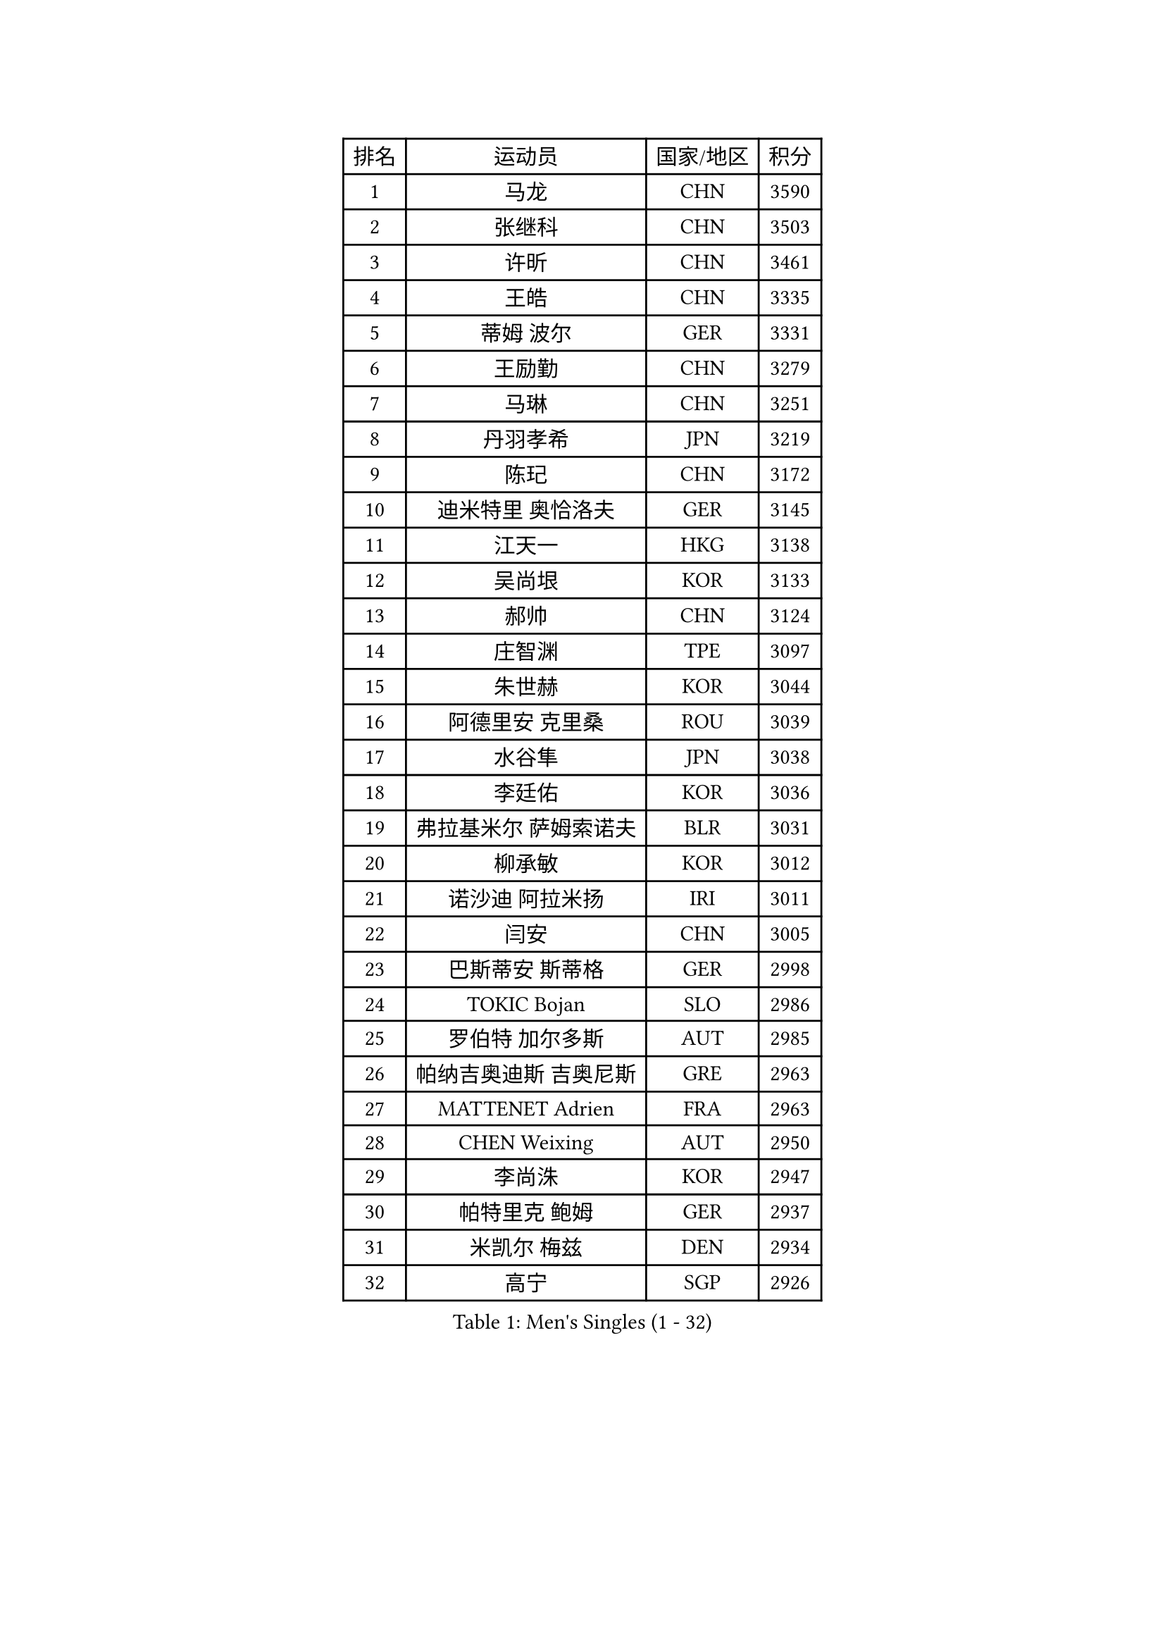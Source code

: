 
#set text(font: ("Courier New", "NSimSun"))
#figure(
  caption: "Men's Singles (1 - 32)",
    table(
      columns: 4,
      [排名], [运动员], [国家/地区], [积分],
      [1], [马龙], [CHN], [3590],
      [2], [张继科], [CHN], [3503],
      [3], [许昕], [CHN], [3461],
      [4], [王皓], [CHN], [3335],
      [5], [蒂姆 波尔], [GER], [3331],
      [6], [王励勤], [CHN], [3279],
      [7], [马琳], [CHN], [3251],
      [8], [丹羽孝希], [JPN], [3219],
      [9], [陈玘], [CHN], [3172],
      [10], [迪米特里 奥恰洛夫], [GER], [3145],
      [11], [江天一], [HKG], [3138],
      [12], [吴尚垠], [KOR], [3133],
      [13], [郝帅], [CHN], [3124],
      [14], [庄智渊], [TPE], [3097],
      [15], [朱世赫], [KOR], [3044],
      [16], [阿德里安 克里桑], [ROU], [3039],
      [17], [水谷隼], [JPN], [3038],
      [18], [李廷佑], [KOR], [3036],
      [19], [弗拉基米尔 萨姆索诺夫], [BLR], [3031],
      [20], [柳承敏], [KOR], [3012],
      [21], [诺沙迪 阿拉米扬], [IRI], [3011],
      [22], [闫安], [CHN], [3005],
      [23], [巴斯蒂安 斯蒂格], [GER], [2998],
      [24], [TOKIC Bojan], [SLO], [2986],
      [25], [罗伯特 加尔多斯], [AUT], [2985],
      [26], [帕纳吉奥迪斯 吉奥尼斯], [GRE], [2963],
      [27], [MATTENET Adrien], [FRA], [2963],
      [28], [CHEN Weixing], [AUT], [2950],
      [29], [李尚洙], [KOR], [2947],
      [30], [帕特里克 鲍姆], [GER], [2937],
      [31], [米凯尔 梅兹], [DEN], [2934],
      [32], [高宁], [SGP], [2926],
    )
  )#pagebreak()

#set text(font: ("Courier New", "NSimSun"))
#figure(
  caption: "Men's Singles (33 - 64)",
    table(
      columns: 4,
      [排名], [运动员], [国家/地区], [积分],
      [33], [岸川圣也], [JPN], [2916],
      [34], [LUNDQVIST Jens], [SWE], [2909],
      [35], [蒂亚戈 阿波罗尼亚], [POR], [2903],
      [36], [张一博], [JPN], [2900],
      [37], [SKACHKOV Kirill], [RUS], [2897],
      [38], [TAKAKIWA Taku], [JPN], [2897],
      [39], [林高远], [CHN], [2895],
      [40], [KARAKASEVIC Aleksandar], [SRB], [2891],
      [41], [ZHAN Jian], [SGP], [2882],
      [42], [JANG Song Man], [PRK], [2869],
      [43], [LIVENTSOV Alexey], [RUS], [2857],
      [44], [马克斯 弗雷塔斯], [POR], [2851],
      [45], [吉村真晴], [JPN], [2849],
      [46], [LIN Ju], [DOM], [2849],
      [47], [MATSUDAIRA Kenji], [JPN], [2846],
      [48], [LEUNG Chu Yan], [HKG], [2833],
      [49], [MONTEIRO Joao], [POR], [2831],
      [50], [ACHANTA Sharath Kamal], [IND], [2829],
      [51], [WANG Eugene], [CAN], [2825],
      [52], [#text(gray, "高礼泽")], [HKG], [2824],
      [53], [CHTCHETININE Evgueni], [BLR], [2822],
      [54], [HABESOHN Daniel], [AUT], [2819],
      [55], [尹在荣], [KOR], [2819],
      [56], [SEO Hyundeok], [KOR], [2815],
      [57], [金珉锡], [KOR], [2812],
      [58], [TAN Ruiwu], [CRO], [2809],
      [59], [吉田海伟], [JPN], [2807],
      [60], [KIM Hyok Bong], [PRK], [2806],
      [61], [PATTANTYUS Adam], [HUN], [2804],
      [62], [CHO Eonrae], [KOR], [2802],
      [63], [克里斯蒂安 苏斯], [GER], [2788],
      [64], [松平健太], [JPN], [2782],
    )
  )#pagebreak()

#set text(font: ("Courier New", "NSimSun"))
#figure(
  caption: "Men's Singles (65 - 96)",
    table(
      columns: 4,
      [排名], [运动员], [国家/地区], [积分],
      [65], [VANG Bora], [TUR], [2780],
      [66], [帕特里克 弗朗西斯卡], [GER], [2779],
      [67], [侯英超], [CHN], [2771],
      [68], [卢文 菲鲁斯], [GER], [2770],
      [69], [维尔纳 施拉格], [AUT], [2766],
      [70], [安德烈 加奇尼], [CRO], [2765],
      [71], [GERELL Par], [SWE], [2754],
      [72], [郑荣植], [KOR], [2753],
      [73], [#text(gray, "RUBTSOV Igor")], [RUS], [2752],
      [74], [SMIRNOV Alexey], [RUS], [2748],
      [75], [让 米歇尔 赛弗], [BEL], [2746],
      [76], [SAHA Subhajit], [IND], [2742],
      [77], [唐鹏], [HKG], [2741],
      [78], [BOBOCICA Mihai], [ITA], [2739],
      [79], [SHIBAEV Alexander], [RUS], [2737],
      [80], [YIN Hang], [CHN], [2734],
      [81], [艾曼纽 莱贝松], [FRA], [2733],
      [82], [卡林尼科斯 格林卡], [GRE], [2729],
      [83], [HE Zhiwen], [ESP], [2729],
      [84], [KIM Donghyun], [KOR], [2729],
      [85], [PLATONOV Pavel], [BLR], [2729],
      [86], [CHEN Feng], [SGP], [2728],
      [87], [ZWICKL Daniel], [HUN], [2726],
      [88], [利亚姆 皮切福德], [ENG], [2721],
      [89], [丁祥恩], [KOR], [2721],
      [90], [ZHMUDENKO Yaroslav], [UKR], [2720],
      [91], [#text(gray, "SONG Hongyuan")], [CHN], [2720],
      [92], [JEVTOVIC Marko], [SRB], [2718],
      [93], [PROKOPCOV Dmitrij], [CZE], [2711],
      [94], [UEDA Jin], [JPN], [2709],
      [95], [MATSUMOTO Cazuo], [BRA], [2709],
      [96], [PEREIRA Andy], [CUB], [2707],
    )
  )#pagebreak()

#set text(font: ("Courier New", "NSimSun"))
#figure(
  caption: "Men's Singles (97 - 128)",
    table(
      columns: 4,
      [排名], [运动员], [国家/地区], [积分],
      [97], [陈建安], [TPE], [2703],
      [98], [GORAK Daniel], [POL], [2700],
      [99], [HENZELL William], [AUS], [2699],
      [100], [DIDUKH Oleksandr], [UKR], [2697],
      [101], [TOSIC Roko], [CRO], [2693],
      [102], [LIU Song], [ARG], [2693],
      [103], [BURGIS Matiss], [LAT], [2689],
      [104], [DRINKHALL Paul], [ENG], [2687],
      [105], [KIM Song Nam], [PRK], [2685],
      [106], [WANG Zengyi], [POL], [2684],
      [107], [SUCH Bartosz], [POL], [2683],
      [108], [LI Ping], [QAT], [2680],
      [109], [LASHIN El-Sayed], [EGY], [2680],
      [110], [FLORAS Robert], [POL], [2679],
      [111], [LI Ahmet], [TUR], [2678],
      [112], [MONTEIRO Thiago], [BRA], [2677],
      [113], [黄镇廷], [HKG], [2674],
      [114], [PRIMORAC Zoran], [CRO], [2669],
      [115], [KOU Lei], [UKR], [2668],
      [116], [西蒙 高兹], [FRA], [2668],
      [117], [FEJER-KONNERTH Zoltan], [GER], [2667],
      [118], [JAKAB Janos], [HUN], [2663],
      [119], [KORBEL Petr], [CZE], [2660],
      [120], [LEE Chia-Sheng], [TPE], [2660],
      [121], [WU Jiaji], [DOM], [2659],
      [122], [MADRID Marcos], [MEX], [2659],
      [123], [CIOTI Constantin], [ROU], [2658],
      [124], [CHEUNG Yuk], [HKG], [2658],
      [125], [约尔根 佩尔森], [SWE], [2654],
      [126], [村松雄斗], [JPN], [2654],
      [127], [ROBINOT Quentin], [FRA], [2653],
      [128], [PETO Zsolt], [SRB], [2652],
    )
  )